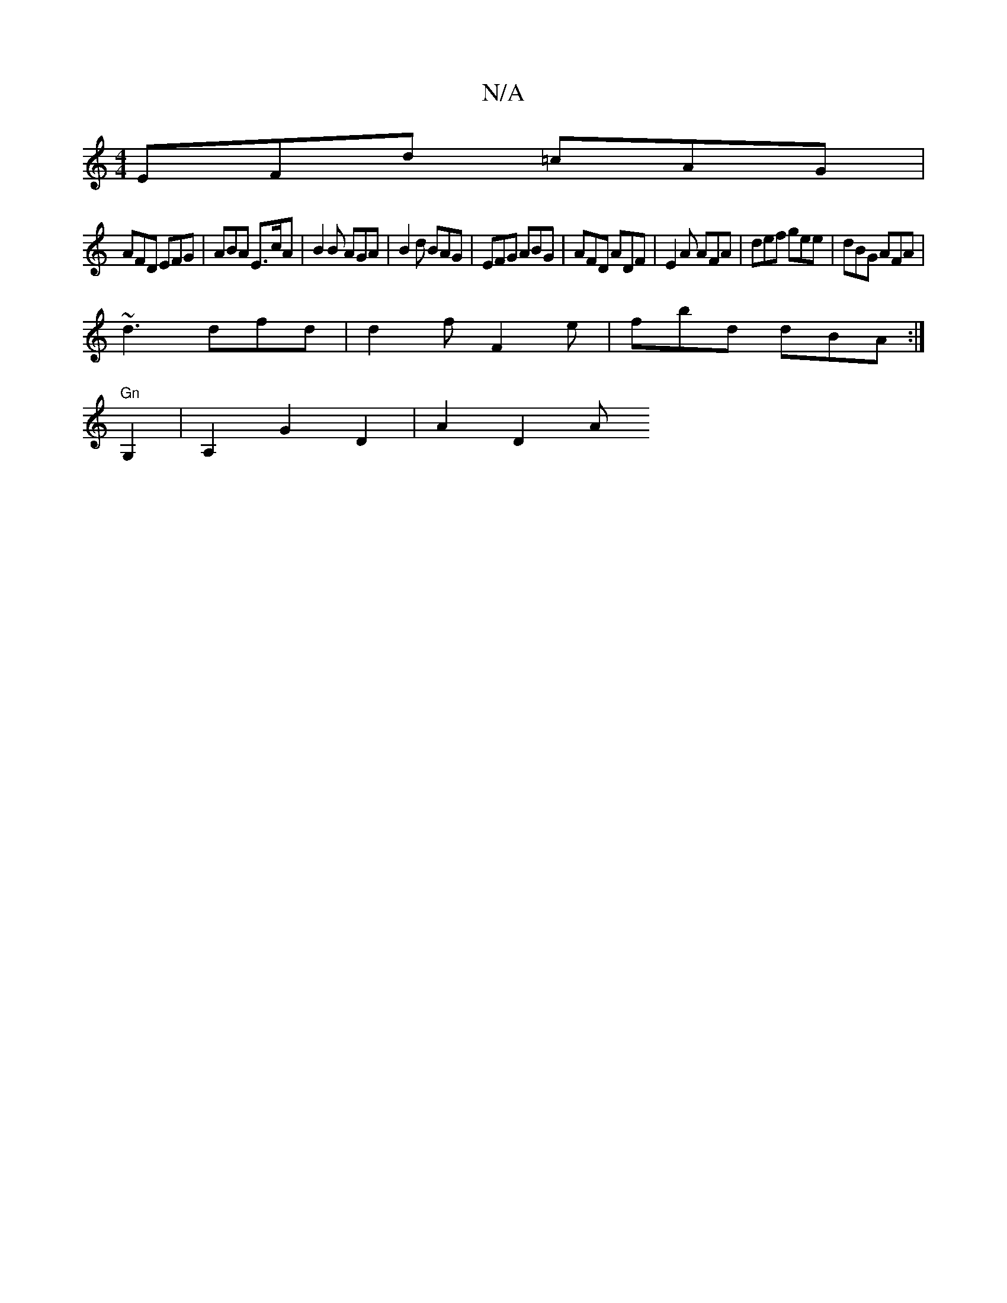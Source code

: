 X:1
T:N/A
M:4/4
R:N/A
K:Cmajor
 EFd =cAG |
AFD EFG | ABA E>cA | B2 B AGA |B2 d BAG|EFG ABG|AFD ADF|E2A AFA|def gee|dBG AFA|
~d3 dfd|d2f F2e|fbd dBA:|]
"Gn"tri!c'2ab afed |"D"A4 z2|.B2ED EFAG|"A"(ged) dG :|
G,2 | A,2 G2 D2 | A2 D2 A